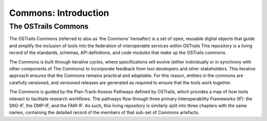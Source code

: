 Commons: Introduction
=====================

.. page-authors:: Mark Wilkinson

The OSTrails Commons
--------------------

The OSTrails Commons (referred to also as ‘the Commons’ hereafter) is a set of open, reusable digital objects that guide and simplify the inclusion of tools into the federation of interoperable services within OSTrails This repository is a living record of the standards, schemas, API definitions, and code modules that make up the OSTrails commons.

The Commons is built through iterative cycles, where specifications will evolve (either individually or in synchrony with other components of The Commons) to incorporate feedback from tool developers and other stakeholders. This iterative approach ensures that the Commons remains practical and adaptable. For this reason, entities in the commons are carefully versioned, and versioned releases are generated as required to ensure that the tools work together.

The Commons is guided by the Plan-Track-Assess Pathways defined by OSTrails, which provides a map of how tools interact to facilitate research workflows. The pathways flow through three primary Interoperability Frameworks (IF): the SKG-IF, the DMP-IF, and the FAIR-IF.  As such, this living repository is similarly split into three chapters with the same names, containing the detailed record of the members of that sub-set of Commons artefacts.
